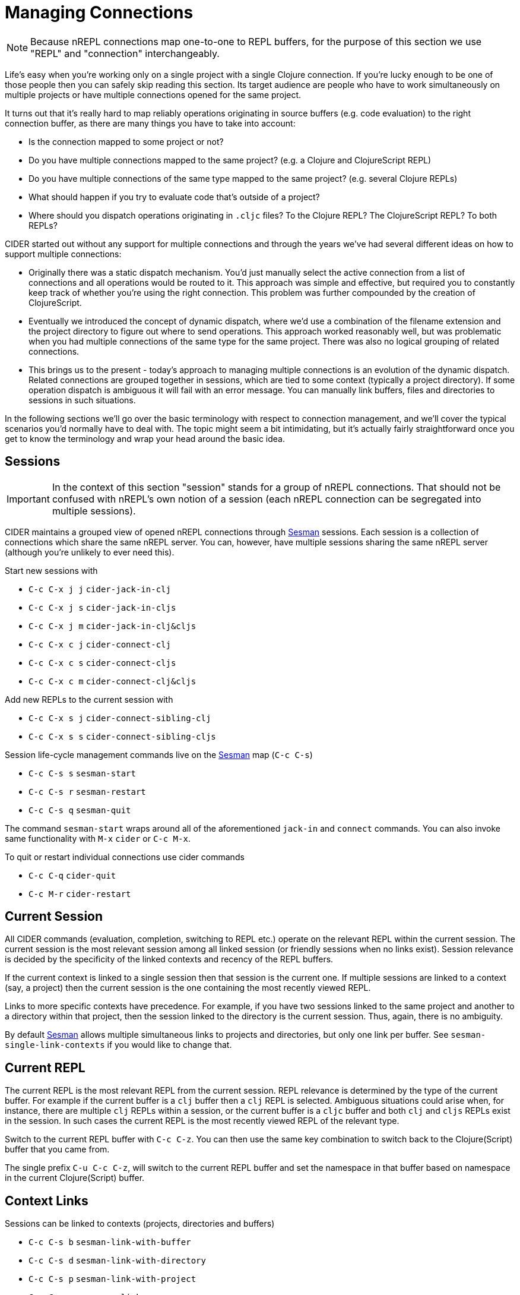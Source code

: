 = Managing Connections
:experimental:

NOTE: Because nREPL connections map one-to-one to REPL buffers, for the purpose of this
section we use "REPL" and "connection" interchangeably.

Life's easy when you're working only on a single project with a single Clojure connection. If you're lucky
enough to be one of those people then you can safely skip reading this section. Its target audience are
people who have to work simultaneously on multiple projects or have multiple connections opened for the same project.

It turns out that it's really hard to map reliably operations originating in source buffers (e.g. code evaluation) to the right
connection buffer, as there are many things you have to take into account:

* Is the connection mapped to some project or not?
* Do you have multiple connections mapped to the same project? (e.g. a Clojure and ClojureScript REPL)
* Do you have multiple connections of the same type mapped to the same project? (e.g. several Clojure REPLs)
* What should happen if you try to evaluate code that's outside of a project?
* Where should you dispatch operations originating in `.cljc` files? To the Clojure REPL? The ClojureScript REPL? To both REPLs?

CIDER started out without any support for multiple connections and through the years we've had several different ideas on how to support multiple connections:

* Originally there was a static dispatch mechanism. You'd just manually select the active connection from a list of connections and
all operations would be routed to it. This approach was simple and effective, but required you to constantly keep track of whether
you're using the right connection. This problem was further compounded by the creation of ClojureScript.
* Eventually we introduced the concept of dynamic dispatch, where we'd use a combination of the filename extension and the project directory to figure out where to send operations. This approach worked reasonably well, but was problematic when you had multiple connections of the same type for the same project. There was also no logical grouping of related connections.
* This brings us to the present - today's approach to managing multiple connections is an evolution of the dynamic dispatch.
Related connections are grouped together in sessions, which are tied to some context (typically a project directory). If some
operation dispatch is ambiguous it will fail with an error message. You can manually link buffers, files and directories
to sessions in such situations.

In the following sections we'll go over the basic terminology with respect to connection management, and we'll cover
the typical scenarios you'd normally have to deal with. The topic might seem a bit intimidating, but it's actually
fairly straightforward once you get to know the terminology and wrap your head around the basic idea.

== Sessions

IMPORTANT: In the context of this section "session" stands for a group of nREPL connections. That should not be
confused with nREPL's own notion of a session (each nREPL connection can be segregated into multiple sessions).

CIDER maintains a grouped view of opened nREPL connections through https://github.com/vspinu/sesman[Sesman]
sessions. Each session is a collection of connections which share the same nREPL
server. You can, however, have multiple sessions sharing the same nREPL server (although you're unlikely to
ever need this).

Start new sessions with

* kbd:[C-c C-x j j] `cider-jack-in-clj`
* kbd:[C-c C-x j s] `cider-jack-in-cljs`
* kbd:[C-c C-x j m] `cider-jack-in-clj&cljs`
* kbd:[C-c C-x c j] `cider-connect-clj`
* kbd:[C-c C-x c s] `cider-connect-cljs`
* kbd:[C-c C-x c m] `cider-connect-clj&cljs`

Add new REPLs to the current session with

* kbd:[C-c C-x s j] `cider-connect-sibling-clj`
* kbd:[C-c C-x s s] `cider-connect-sibling-cljs`

Session life-cycle management commands live on the https://github.com/vspinu/sesman[Sesman] map (kbd:[C-c C-s])

* kbd:[C-c C-s s] `sesman-start`
* kbd:[C-c C-s r] `sesman-restart`
* kbd:[C-c C-s q] `sesman-quit`

The command `sesman-start` wraps around all of the aforementioned `jack-in` and
`connect` commands. You can also invoke same functionality with kbd:[M-x]
`cider` or kbd:[C-c M-x].

To quit or restart individual connections use cider commands

* kbd:[C-c C-q] `cider-quit`
* kbd:[C-c M-r] `cider-restart`

== Current Session

All CIDER commands (evaluation, completion, switching to REPL etc.) operate on
the relevant REPL within the current session. The current session is the most
relevant session among all linked session (or friendly sessions when no links
exist). Session relevance is decided by the specificity of the linked contexts
and recency of the REPL buffers.

If the current context is linked to a single session then that session is the
current one. If multiple sessions are linked to a context (say, a project) then
the current session is the one containing the most recently viewed REPL.

Links to more specific contexts have precedence. For example, if you have two
sessions linked to the same project and another to a directory within that
project, then the session linked to the directory is the current session. Thus,
again, there is no ambiguity.

By default https://github.com/vspinu/sesman[Sesman] allows multiple simultaneous links to projects and
directories, but only one link per buffer. See `sesman-single-link-contexts` if
you would like to change that.

== Current REPL

The current REPL is the most relevant REPL from the current session. REPL relevance
is determined by the type of the current buffer. For example if the current
buffer is a `clj` buffer then a `clj` REPL is selected. Ambiguous situations could
arise when, for instance, there are multiple `clj` REPLs within a session, or
the current buffer is a `cljc` buffer and both `clj` and `cljs` REPLs exist in
the session. In such cases the current REPL is the most recently viewed REPL of
the relevant type.

Switch to the current REPL buffer with kbd:[C-c C-z]. You can then use the
same key combination to switch back to the Clojure(Script) buffer that you came
from.

The single prefix kbd:[C-u C-c C-z], will switch to the current REPL buffer
and set the namespace in that buffer based on namespace in the current
Clojure(Script) buffer.

== Context Links

Sessions can be linked to contexts (projects, directories and buffers)

* kbd:[C-c C-s b] `sesman-link-with-buffer`
* kbd:[C-c C-s d] `sesman-link-with-directory`
* kbd:[C-c C-s p] `sesman-link-with-project`
* kbd:[C-c C-s u] `sesman-unlink`

NOTE: Typically you'll want to invoke those commands in file buffers and occasionally is some special buffers (e.g. a scratch buffer). You should never run
them in a REPL buffer, as a REPL is an integral part of a session.

== Friendly Sessions

https://github.com/vspinu/sesman[Sesman] defines "friendly" session to allow for on-the-fly operation on
sessions from contexts where there are no explicit links. In CIDER friendly
sessions are defined by the project dependencies. For example when you use
`cider-find-var` (kbd:[M-.]) to navigate to a var definition in a
dependency project the current project's session becomes a friendly session for
the dependency.

When you evaluate some code from a dependency project and there are no explicit
links in that project, the most recent friendly session is used to evaluate the
code. Explicitly linked sessions have precedence over the friendly sessions.

You can disable friendly session inference by customizing
`sesman-use-friendly-sessions`.

== Displaying Session Info

Get info on all linked and friendly sessions in the current context with
kbd:[C-c C-s i] (`sesman-info`). On kbd:[C-u], display info on all
CIDER sessions. For the connection specific information use CIDER's built-in
`cider-describe-connection` (kbd:[C-c M-d]).

An interactive view of all CIDER sessions is available through the
`sesman-browser` (kbd:[C-c C-s w]).

== Customizing Session and REPL Names

By default session names consist of abbreviated project name, host and port
(e.g. `project/dir:localhost:1234`). REPL buffer name consist of the session
name and the REPL type specification post-fix
(e.g. `+*project/dir:localhost:1234(cljs:node)*+`).

You can customize session names with `cider-session-name-template` and REPL
names with `nrepl-repl-buffer-name-template`. See also
`cider-format-connection-params` for available formats.
